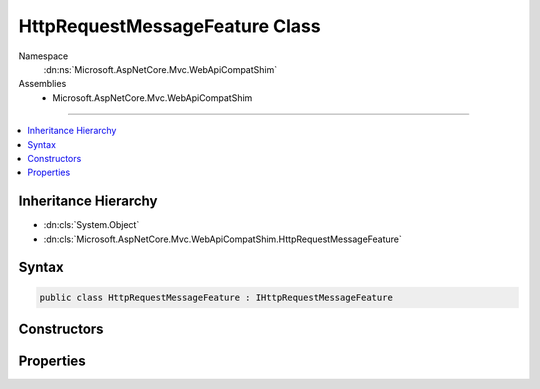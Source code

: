 

HttpRequestMessageFeature Class
===============================





Namespace
    :dn:ns:`Microsoft.AspNetCore.Mvc.WebApiCompatShim`
Assemblies
    * Microsoft.AspNetCore.Mvc.WebApiCompatShim

----

.. contents::
   :local:



Inheritance Hierarchy
---------------------


* :dn:cls:`System.Object`
* :dn:cls:`Microsoft.AspNetCore.Mvc.WebApiCompatShim.HttpRequestMessageFeature`








Syntax
------

.. code-block:: csharp

    public class HttpRequestMessageFeature : IHttpRequestMessageFeature








.. dn:class:: Microsoft.AspNetCore.Mvc.WebApiCompatShim.HttpRequestMessageFeature
    :hidden:

.. dn:class:: Microsoft.AspNetCore.Mvc.WebApiCompatShim.HttpRequestMessageFeature

Constructors
------------

.. dn:class:: Microsoft.AspNetCore.Mvc.WebApiCompatShim.HttpRequestMessageFeature
    :noindex:
    :hidden:

    
    .. dn:constructor:: Microsoft.AspNetCore.Mvc.WebApiCompatShim.HttpRequestMessageFeature.HttpRequestMessageFeature(Microsoft.AspNetCore.Http.HttpContext)
    
        
    
        
        :type httpContext: Microsoft.AspNetCore.Http.HttpContext
    
        
        .. code-block:: csharp
    
            public HttpRequestMessageFeature(HttpContext httpContext)
    

Properties
----------

.. dn:class:: Microsoft.AspNetCore.Mvc.WebApiCompatShim.HttpRequestMessageFeature
    :noindex:
    :hidden:

    
    .. dn:property:: Microsoft.AspNetCore.Mvc.WebApiCompatShim.HttpRequestMessageFeature.HttpRequestMessage
    
        
        :rtype: System.Net.Http.HttpRequestMessage
    
        
        .. code-block:: csharp
    
            public HttpRequestMessage HttpRequestMessage { get; set; }
    


